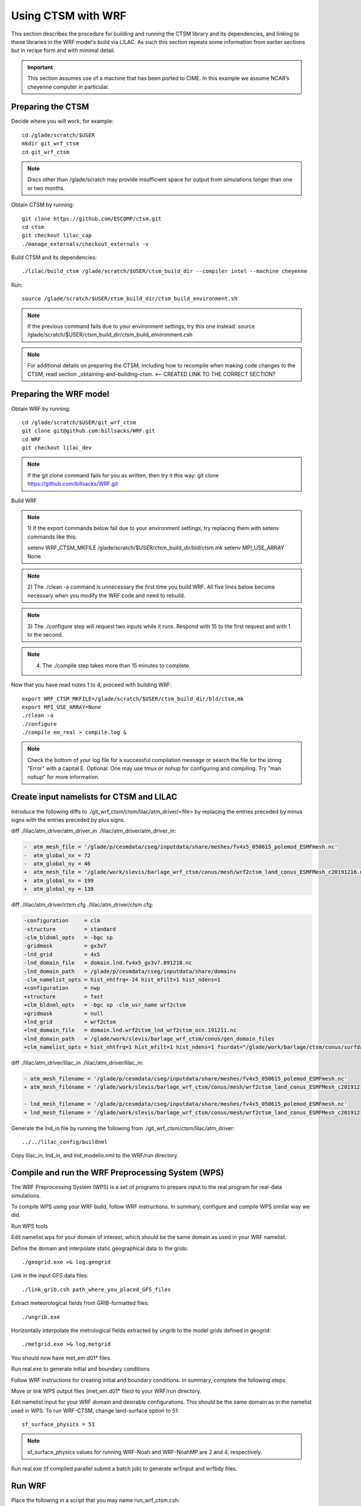 .. _wrf:

.. highlight:: shell

=====================
 Using CTSM with WRF
=====================

This section describes the procedure for building and running the CTSM
library and its dependencies, and linking to these libraries in the WRF
model's build via LILAC. As such this section repeats some information
from earlier sections but in recipe form and with minimal detail.

.. important::

  This section assumes use of a machine that has been ported to CIME.
  In this example we assume NCAR’s cheyenne computer in particular.

Preparing the CTSM
==================

Decide where you will work, for example::

  cd /glade/scratch/$USER
  mkdir git_wrf_ctsm
  cd git_wrf_ctsm

.. note::

  Discs other than /glade/scratch may provide insufficient space for
  output from simulations longer than one or two months.

Obtain CTSM by running::

  git clone https://github.com/ESCOMP/ctsm.git
  cd ctsm
  git checkout lilac_cap
  ./manage_externals/checkout_externals -v

Build CTSM and its dependencies::

  ./lilac/build_ctsm /glade/scratch/$USER/ctsm_build_dir --compiler intel --machine cheyenne

Run::

  source /glade/scratch/$USER/ctsm_build_dir/ctsm_build_environment.sh

.. note::

  If the previous command fails due to your environment settings,
  try this one instead:
  source /glade/scratch/$USER/ctsm_build_dir/ctsm_build_environment.csh

.. note::

  For additional details on preparing the CTSM, including how to
  recompile when making code changes to the CTSM, read section
  _obtaining-and-building-ctsm. <-- CREATED LINK TO THE CORRECT SECTION?

Preparing the WRF model
=======================

Obtain WRF by running::

  cd /glade/scratch/$USER/git_wrf_ctsm
  git clone git@github.com:billsacks/WRF.git
  cd WRF
  git checkout lilac_dev

.. note::

  If the git clone command fails for you as written, then try it this way:
  git clone https://github.com/billsacks/WRF.git

Build WRF

.. note::

  1) If the export commands below fail due to your environment settings,
  try replacing them with setenv commands like this:

  setenv WRF_CTSM_MKFILE /glade/scratch/$USER/ctsm_build_dir/bld/ctsm.mk
  setenv MPI_USE_ARRAY None

.. note::

  2) The ./clean -a command is unnecessary the first time you build WRF.
  All five lines below become necessary when you modify the WRF code and
  need to rebuild.

.. note::

  3) The ./configure step will request two inputs while it runs.
  Respond with 15 to the first request and with 1 to the second.

.. note::

  4) The ./compile step takes more than 15 minutes to complete.

Now that you have read notes 1 to 4, proceed with building WRF::

  export WRF_CTSM_MKFILE=/glade/scratch/$USER/ctsm_build_dir/bld/ctsm.mk
  export MPI_USE_ARRAY=None
  ./clean -a
  ./configure
  ./compile em_real > compile.log &

.. note::

  Check the bottom of your log file for a successful compilation message
  or search the file for the string "Error" with a capital E.
  Optional: One may use tmux or nohup for configuring and compiling.
  Try "man nohup" for more information.

.. todo::
  I have not heard of tmux on cheyenne. Is it available?

Create input namelists for CTSM and LILAC
=========================================

Introduce the following diffs to ./git_wrf_ctsm/ctsm/lilac/atm_driver/<file>
by replacing the entries preceded by minus signs with the entries
preceded by plus signs.

diff ./lilac/atm_driver/atm_driver_in ./lilac/atm_driver/atm_driver_in:

.. code-block:: diff

  -  atm_mesh_file = '/glade/p/cesmdata/cseg/inputdata/share/meshes/fv4x5_050615_polemod_ESMFmesh.nc'
  -  atm_global_nx = 72
  -  atm_global_ny = 46
  +  atm_mesh_file = '/glade/work/slevis/barlage_wrf_ctsm/conus/mesh/wrf2ctsm_land_conus_ESMFMesh_c20191216.nc'
  +  atm_global_nx = 199
  +  atm_global_ny = 139

diff ./lilac/atm_driver/ctsm.cfg ./lilac/atm_driver/ctsm.cfg:

.. code-block:: diff

  -configuration     = clm
  -structure         = standard
  -clm_bldnml_opts   = -bgc sp
  -gridmask          = gx3v7
  -lnd_grid          = 4x5 
  -lnd_domain_file   = domain.lnd.fv4x5_gx3v7.091218.nc
  -lnd_domain_path   = /glade/p/cesmdata/cseg/inputdata/share/domains
  -clm_namelist_opts = hist_nhtfrq=-24 hist_mfilt=1 hist_ndens=1
  +configuration     = nwp
  +structure         = fast
  +clm_bldnml_opts   = -bgc sp -clm_usr_name wrf2ctsm
  +gridmask          = null
  +lnd_grid          = wrf2ctsm
  +lnd_domain_file   = domain.lnd.wrf2ctsm_lnd_wrf2ctsm_ocn.191211.nc
  +lnd_domain_path   = /glade/work/slevis/barlage_wrf_ctsm/conus/gen_domain_files
  +clm_namelist_opts = hist_nhtfrq=1 hist_mfilt=1 hist_ndens=1 fsurdat="/glade/work/barlage/ctsm/conus/surfdata_conus/surfdata_conus_hist_16pfts_Irrig_CMIP6_simyr2000_c191212.nc" finidat="/glade/scratch/sacks/wrf_code/WRF/test/em_real/nldas_nwp_0109a.clm2.r.2000-04-01-64800.nc" use_init_interp=.true.

diff ./lilac/atm_driver/lilac_in ./lilac/atm_driver/lilac_in:

.. code-block:: diff

  - atm_mesh_filename = '/glade/p/cesmdata/cseg/inputdata/share/meshes/fv4x5_050615_polemod_ESMFmesh.nc'
  + atm_mesh_filename = '/glade/work/slevis/barlage_wrf_ctsm/conus/mesh/wrf2ctsm_land_conus_ESMFMesh_c20191216.nc'

  - lnd_mesh_filename = '/glade/p/cesmdata/cseg/inputdata/share/meshes/fv4x5_050615_polemod_ESMFmesh.nc'
  + lnd_mesh_filename = '/glade/work/slevis/barlage_wrf_ctsm/conus/mesh/wrf2ctsm_land_conus_ESMFMesh_c20191216.nc'

Generate the lnd_in file by running the following from
./git_wrf_ctsm/ctsm/lilac/atm_driver::

  ../../lilac_config/buildnml 

Copy lilac_in, lnd_in, and lnd_modelio.nml to the WRF/run directory.

.. todo::

  Sam skipped starting here


Compile and run the WRF Preprocessing System (WPS)
==================================================

The WRF Preprocessing System (WPS) is a set of programs to prepare input
to the real program for real-data simulations. 

.. todo::

  Negin, pls explain how to "follow WRF instructions" and what you mean
  by "similar way we did" in the next paragraph.

To compile WPS using your WRF build, follow WRF instructions.
In summary, configure and compile WPS similar way we did.

Run WPS tools

.. todo::

  First reference to the WRF namelist in the next line. We should
  specify where that is.

Edit namelist.wps for your domain of interest, which should be the same
domain as used in your WRF namelist. 

Define the domain and interpolate static geographical data to the grids::

  ./geogrid.exe >& log.geogrid

Link in the input GFS data files::

  ./link_grib.csh path_where_you_placed_GFS_files

Extract meteorological fields from GRIB-formatted files::

  ./ungrib.exe

Horizontally interpolate the metrological fields extracted by ungrib to
the model grids defined in geogrid::

  ./metgrid.exe >& log.metgrid

You should now have met_em.d01* files.

Run real.exe to generate initial and boundary conditions 

Follow WRF instructions for creating initial and boundary
conditions. In summary, complete the following steps: 

Move or link WPS output files (met_em.d01* files) to your WRF/run directory. 

Edit namelist.input for your WRF domain and desirable configurations.
This should be the same domain as in the namelist used in WPS. 
To run WRF-CTSM, change land-surface option to 51::

  sf_surface_physics = 51

.. note::

  sf_surface_physics values for running WRF-Noah and WRF-NoahMP are
  2 and 4, respectively.

Run real.exe (if compiled parallel submit a batch job) to generate
wrfinput and wrfbdy files.

.. todo::

  Sam skipped up to here

Run WRF
=======

Place the following in a script that you may name run_wrf_ctsm.csh::

  #!/bin/tcsh
  #PBS -N job_name
  #PBS -A <your account number>
  #PBS -l walltime=01:00:00
  #PBS -q regular
  #PBS -k eod

  #PBS -l select=2:ncpus=4:mpiprocs=8

  ml 

  ### Set TMPDIR as recommended
  setenv TMPDIR /glade/scratch/$USER/temp
  mkdir -p $TMPDIR


  echo "hello"
  ### Run the executable
  set MPI_SHEPHERD=true

  ln -sf .../WRF/test/em_real/namelist.input.ctsm_test.2013.d01 namelist.input
  ln -sf .../WRF/test/em_real/wrfinput_d01.noseaice wrfinput_d01
  ln -sf .../WRF/test/em_real/wrfbdy_d01.6month wrfbdy_d01

  mpiexec_mpt ./wrf.exe

where "..." is the path to your WRF directory.

.. note::

  1) Replace
  #PBS -l select=2:ncpus=4:mpiprocs=8
  with
  #PBS -l select=4:ncpus=36:mpiprocs=36
  to use more processors and run faster.

Run::

  qsub run_wrf_ctsm.csh

